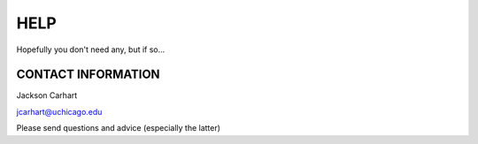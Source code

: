 ====
HELP
====

Hopefully you don't need any, but if so...

CONTACT INFORMATION
^^^^^^^^^^^^^^^^^^^

Jackson Carhart

jcarhart@uchicago.edu

Please send questions and advice (especially the latter)
